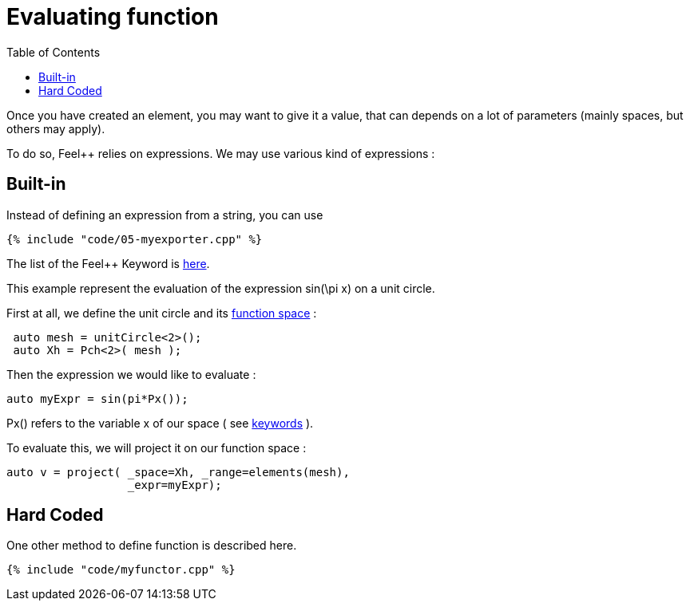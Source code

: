 Evaluating function 
==================
:toc:
:toc-placement: macro
:toclevels: 2

toc::[]

Once you  have created an element, you may want to give it a value, that can depends on a lot of parameters (mainly spaces, but others may apply).

To do so, Feel++ relies on expressions.
We may use various kind of expressions :

== Built-in 

Instead of defining an expression from a string, you can use

[source,c++]
----
{% include "code/05-myexporter.cpp" %}
----

The list of the Feel++ Keyword is link:../QuickReference/keywords.adoc[here].

This example represent the evaluation of the expression $$ sin(\pi x)$$ on a unit circle.

First at all, we define the unit circle and its link:07-SpaceElements.adoc[function space] :

----
 auto mesh = unitCircle<2>();
 auto Xh = Pch<2>( mesh );
----

Then the expression we would like to evaluate :
----
auto myExpr = sin(pi*Px());
----

Px() refers to the variable x of our space ( see link:../QuickReference/keywords.adoc#_Expressions[keywords] ).

To evaluate this, we will project it on our function space :
----
auto v = project( _space=Xh, _range=elements(mesh),
                  _expr=myExpr);
----

== Hard Coded 

One other method to define function is described here.

[source,c++]
----
{% include "code/myfunctor.cpp" %}
----
